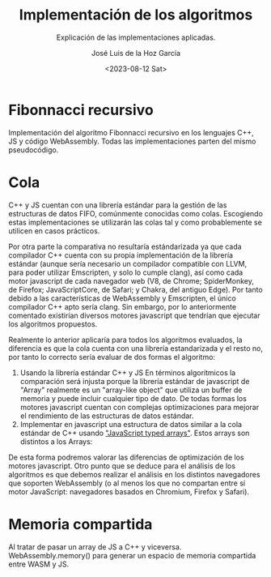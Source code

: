 #+TITLE: Implementación de los algoritmos
#+SUBTITLE: Explicación de las implementaciones aplicadas.
#+AUTHOR: José Luis de la Hoz García
#+DATE: <2023-08-12 Sat>

* Fibonnacci recursivo
Implementación del algoritmo Fibonnacci recursivo en los lenguajes C++, JS y código WebAssembly. Todas las implementaciones parten del mismo pseudocódigo.

* Cola
C++ y JS cuentan con una librería estándar para la gestión de las estructuras de datos FIFO, comúnmente conocidas como colas. Escogiendo estas implementaciones se utilizarán las colas tal y como probablemente se utilicen en casos prácticos.

Por otra parte la comparativa no resultaría estándarizada ya que cada compilador C++ cuenta con su propia implementación de la librería estándar (aunque sería necesario un compilador compatible con LLVM, para poder utilizar Emscripten, y solo lo cumple clang), así como cada motor javascript de cada navegador web (V8, de Chrome; SpiderMonkey, de Firefox; JavaScriptCore, de Safari; y Chakra, del antiguo Edge). Por tanto debido a las características de WebAssembly y Emscripten, el único compilador C++ apto sería clang. Sin embargo, por lo anteriormente comentado existirían diversos motores javascript que tendrían que ejecutar los algoritmos propuestos.

Realmente lo anterior aplicaría para todos los algoritmos evaluados, la diferencia es que la cola cuenta con una librería estandarizada y el resto no, por tanto lo correcto sería evaluar de dos formas el algoritmo:

1. Usando la librería estándar C++ y JS
   En términos algorítmicos la comparación será injusta porque la librería estándar de javascript de "Array" realmente es un "array-like object" que utiliza un buffer de memoria y puede incluir cualquier tipo de dato. De todas formas los motores javascript cuentan con complejas optimizaciones para mejorar el rendimiento de las estructuras de datos estándar.
2. Implementar en javascript una estructura de datos similar a la cola estándar de C++ usando [[https://developer.mozilla.org/en-US/docs/Web/JavaScript/Guide/Typed_arrays]["JavaScript typed arrays"]]. Estos arrays son distintos a los Arrays: 

De esta forma podremos valorar las diferencias de optimización de los motores javascript. Otro punto que se deduce para el análisis de los algoritmos es que debemos realizar el análisis en los distintos navegadores que soporten WebAssembly (o al menos los que no compartan entre sí motor JavaScript: navegadores basados en Chromium, Firefox y Safari).

* Memoria compartida
Al tratar de pasar un array de JS a C++ y viceversa.
WebAssembly.memory() para generar un espacio de memoria compartida entre WASM y JS.

